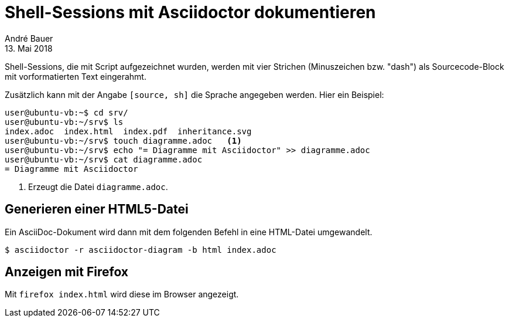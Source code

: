 = Shell-Sessions mit Asciidoctor dokumentieren
André Bauer
13. Mai 2018

{empty}

Shell-Sessions, die mit Script aufgezeichnet wurden, 
werden mit vier Strichen (Minuszeichen bzw. "dash")
als Sourcecode-Block mit vorformatierten Text
eingerahmt.

Zusätzlich kann mit der Angabe `[source, sh]` die
Sprache angegeben werden. Hier ein Beispiel:

[source,sh]  
----
user@ubuntu-vb:~$ cd srv/
user@ubuntu-vb:~/srv$ ls
index.adoc  index.html  index.pdf  inheritance.svg
user@ubuntu-vb:~/srv$ touch diagramme.adoc   <1>
user@ubuntu-vb:~/srv$ echo "= Diagramme mit Asciidoctor" >> diagramme.adoc 
user@ubuntu-vb:~/srv$ cat diagramme.adoc 
= Diagramme mit Asciidoctor
----
<1> Erzeugt die Datei `diagramme.adoc`.

== Generieren einer HTML5-Datei 

Ein AsciiDoc-Dokument wird dann mit dem folgenden Befehl in eine
HTML-Datei umgewandelt.

[source,sh] 
---- 
$ asciidoctor -r asciidoctor-diagram -b html index.adoc
----

== Anzeigen mit Firefox

Mit `firefox index.html` wird diese im Browser angezeigt.